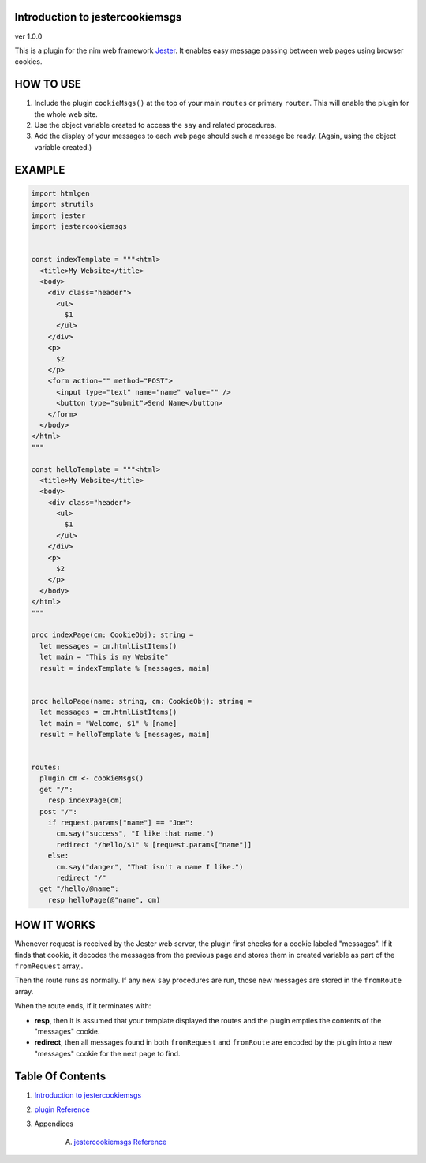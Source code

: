 Introduction to jestercookiemsgs
==============================================================================
ver 1.0.0

This is a plugin for the nim web
framework `Jester <https://github.com/dom96/jester>`__. It enables easy
message passing between web pages using browser cookies.

HOW TO USE
==========

1. Include the plugin ``cookieMsgs()`` at the top of your main ``routes``
   or primary ``router``. This will enable the plugin for the whole web site.

2. Use the object variable created to access the ``say`` and related procedures.

3. Add the display of your messages to each web page should such a message
   be ready. (Again, using the object variable created.)

EXAMPLE
=======

.. code:: nim


    import htmlgen
    import strutils
    import jester
    import jestercookiemsgs


    const indexTemplate = """<html>
      <title>My Website</title>
      <body>
        <div class="header">
          <ul>
            $1
          </ul>
        </div>
        <p>
          $2
        </p>
        <form action="" method="POST">
          <input type="text" name="name" value="" />
          <button type="submit">Send Name</button>
        </form>
      </body>
    </html>
    """

    const helloTemplate = """<html>
      <title>My Website</title>
      <body>
        <div class="header">
          <ul>
            $1
          </ul>
        </div>
        <p>
          $2
        </p>
      </body>
    </html>
    """

    proc indexPage(cm: CookieObj): string =
      let messages = cm.htmlListItems()
      let main = "This is my Website"
      result = indexTemplate % [messages, main]


    proc helloPage(name: string, cm: CookieObj): string =
      let messages = cm.htmlListItems()
      let main = "Welcome, $1" % [name]
      result = helloTemplate % [messages, main]


    routes:
      plugin cm <- cookieMsgs()
      get "/":
        resp indexPage(cm)
      post "/":
        if request.params["name"] == "Joe":
          cm.say("success", "I like that name.")
          redirect "/hello/$1" % [request.params["name"]]
        else:
          cm.say("danger", "That isn't a name I like.")
          redirect "/"
      get "/hello/@name":
        resp helloPage(@"name", cm)


HOW IT WORKS
============

Whenever request is received by the Jester web server, the plugin first
checks for a cookie labeled "messages". If it finds that cookie, it decodes
the messages from the previous page and stores them in created variable as
part of the ``fromRequest`` array,.

Then the route runs as normally. If any new ``say`` procedures are run, those
new messages are stored in the ``fromRoute`` array.

When the route ends, if it terminates with:

*  **resp**, then it is assumed that your template displayed the routes and the
   plugin empties the contents of the "messages" cookie.

*  **redirect**, then all messages found in both ``fromRequest`` and ``fromRoute``
   are encoded by the plugin into a new "messages" cookie for the next page to find.



Table Of Contents
=================

1. `Introduction to jestercookiemsgs <https://github.com/JohnAD/jestercookiemsgs>`__
2. `plugin Reference <plugin-ref.rst>`__
3. Appendices

    A. `jestercookiemsgs Reference <jestercookiemsgs-ref.rst>`__
